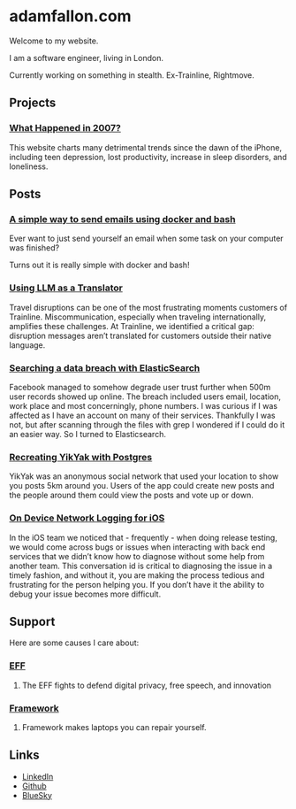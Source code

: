 * adamfallon.com
Welcome to my website.

I am a software engineer, living in London.

Currently working on something in stealth. Ex-Trainline, Rightmove.

** Projects
*** [[https://whathappenedin2007.com/][What Happened in 2007?]]
This website charts many detrimental trends since the dawn of the iPhone, including teen depression, lost productivity, increase in sleep disorders, and loneliness.

** Posts
*** [[file:send_email_simply.org][A simple way to send emails using docker and bash]]
Ever want to just send yourself an email when some task on your computer was finished?

Turns out it is really simple with docker and bash!
*** [[https://archive.ph/B9gBD][Using LLM as a Translator]]
Travel disruptions can be one of the most frustrating moments customers of Trainline.
Miscommunication, especially when traveling internationally, amplifies these challenges.
At Trainline, we identified a critical gap: disruption messages aren’t translated for customers outside their native language.
*** [[https://archive.ph/4P2R5][Searching a data breach with ElasticSearch]]
Facebook managed to somehow degrade user trust further when 500m user records showed up online. The breach included users email, location, work place and most concerningly, phone numbers. I was curious if I was affected as I have an account on many of their services.
Thankfully I was not, but after scanning through the files with grep I wondered if I could do it an easier way. So I turned to Elasticsearch.
*** [[https://archive.ph/cHJQU][Recreating YikYak with Postgres]]
YikYak was an anonymous social network that used your location to show you posts 5km around you. Users of the app could create new posts and the people around them could view the posts and vote up or down.
*** [[https://archive.ph/qAhSD][On Device Network Logging for iOS]]
In the iOS team we noticed that - frequently - when doing release testing, we would come across bugs or issues when interacting with back end services that we didn’t know how to diagnose without some help from another team. This conversation id is critical to diagnosing the issue in a timely fashion, and without it, you are making the process tedious and frustrating for the person helping you. If you don’t have it the ability to debug your issue becomes more difficult.

** Support
Here are some causes I care about:
*** [[https://www.eff.org][EFF]]
**** The EFF fights to defend digital privacy, free speech, and innovation
*** [[https://www.frame.work][Framework]]
**** Framework makes laptops you can repair yourself.

  
** Links
- [[https://www.linkedin.com/in/adam-fallon-4bb4b1300/][LinkedIn]]
- [[https://github.com/afallon02][Github]]  
- [[https://bsky.app/profile/adamfallon.bsky.social][BlueSky]]
